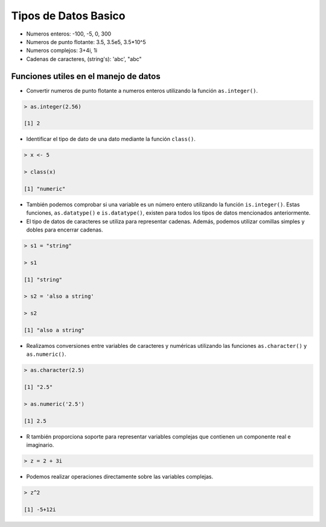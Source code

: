 Tipos de Datos Basico 
======================

* Numeros enteros: -100, -5, 0, 300

* Numeros de punto flotante: 3.5, 3.5e5, 3.5*10^5 

* Numeros complejos: 3+4i, 1i

* Cadenas de caracteres, (string's): 'abc', "abc"


Funciones utiles en el manejo de datos
--------------------------------------

* Convertir numeros de punto flotante a numeros enteros utilizando la función ``as.integer()``.

.. code:: Bash

   > as.integer(2.56)

   [1] 2

* Identificar el tipo de dato de una dato mediante la función ``class()``.

.. code:: Bash

   > x <- 5

   > class(x)

   [1] "numeric"

* También podemos comprobar si una variable es un número entero utilizando la función ``is.integer()``. Estas funciones, ``as.datatype()`` e ``is.datatype()``, existen para todos los tipos de datos mencionados anteriormente.

* El tipo de datos de caracteres se utiliza para representar cadenas. Además, podemos utilizar comillas simples y dobles para encerrar cadenas.

.. code:: Bash

   > s1 = "string"

   > s1
  
   [1] "string"
 
   > s2 = 'also a string'

   > s2

   [1] "also a string"

* Realizamos conversiones entre variables de caracteres y numéricas utilizando las funciones ``as.character()`` y ``as.numeric()``.

.. code:: Bash

   > as.character(2.5)
 
   [1] "2.5"

   > as.numeric('2.5')

   [1] 2.5


* R también proporciona soporte para representar variables complejas que contienen un componente real e imaginario.

.. code:: Bash

   > z = 2 + 3i

* Podemos realizar operaciones directamente sobre las variables complejas.

.. code:: Bash

   > z^2

   [1] -5+12i






















